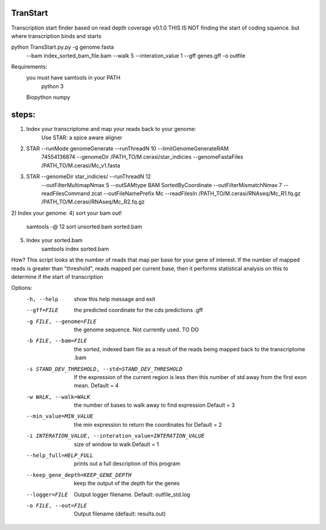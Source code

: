 TranStart
=========

Transcription start finder based on read depth coverage v0.1.0
THIS IS NOT finding the start of coding squence. but where transcription binds and starts

python TransStart.py.py -g genome.fasta
    --bam index_sorted_bam_file.bam
    --walk 5 --interation_value 1
    --gff genes.gff -o outfile


Requirements:
    you must have samtools in your PATH
	python 3
    Biopython
    numpy

steps:
======

1) Index your transcriptome and map your reads back to your genome:
    Use STAR: a spice aware aligner
2) STAR --runMode genomeGenerate --runThreadN 10 --limitGenomeGenerateRAM
    74554136874 --genomeDir /PATH_TO/M.cerasi/star_indicies
    --genomeFastaFiles /PATH_TO/M.cerasi/Mc_v1.fasta
3) STAR --genomeDir star_indicies/ --runThreadN 12
    --outFilterMultimapNmax 5 --outSAMtype BAM SortedByCoordinate
    --outFilterMismatchNmax 7 --readFilesCommand zcat
    --outFileNamePrefix Mc --readFilesIn /PATH_TO/M.cerasi/RNAseq/Mc_R1.fq.gz
    /PATH_TO/M.cerasi/RNAseq/Mc_R2.fq.gz
2) Index your genome:
4) sort your bam out!
    samtools -@ 12 sort unsorted.bam sorted.bam
5) Index your sorted.bam
    samtools index sorted.bam

How?
This script looks at the number of reads that map per base for your gene
of interest.
If the number of mapped reads is greater than "threshold", reads
mapped per current base, then it performs statistical
analysis on this to determine if the start of transcription


Options:
  -h, --help            show this help message and exit
  --gff=FILE            the predicted coordinate for the cds predictions .gff
  -g FILE, --genome=FILE
                        the genome sequence. Not currently used. TO DO
  -b FILE, --bam=FILE   the sorted, indexed bam file as a result of the reads
                        being mapped back to the transcriptome  .bam
  -s STAND_DEV_THRESHOLD, --std=STAND_DEV_THRESHOLD
                        If the expression of the current region is less then
                        this number of std away from the first exon mean.
                        Default = 4
  -w WALK, --walk=WALK  the number of bases to walk away to find expression
                        Default = 3
  --min_value=MIN_VALUE
                        the min expression to return the coordinates for
                        Default = 2
  -i INTERATION_VALUE, --interation_value=INTERATION_VALUE
                        size of window to walk Default = 1
  --help_full=HELP_FULL
                        prints out a full description of this program
  --keep_gene_depth=KEEP_GENE_DEPTH
                        keep the output of the depth for the genes
  --logger=FILE         Output logger filename. Default: outfile_std.log
  -o FILE, --out=FILE   Output filename (default: results.out)
